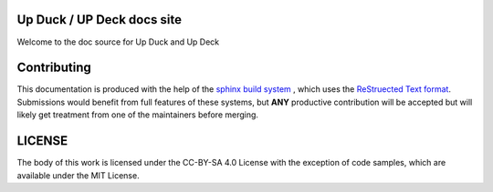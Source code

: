 Up Duck / UP Deck docs site
===========================

Welcome to the doc source for Up Duck and Up Deck


Contributing
============

.. _sphinx: https://www.sphinx-doc.org/
.. _rst: https://www.sphinx-doc.org/en/master/usage/restructuredtext/basics.html

This documentation is produced with the help of the `sphinx build system <sphinx>`_
, which uses the `ReStruected Text format <rst>`_. Submissions would benefit
from full features of these systems, but **ANY** productive contribution will
be accepted but will likely get treatment from one of the maintainers before
merging.

LICENSE
=======

The body of this work is licensed under the CC-BY-SA 4.0 License with the exception of code samples, which are available under the MIT License.

